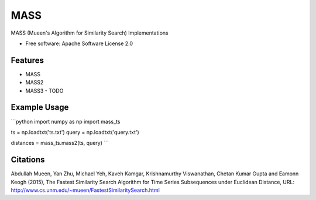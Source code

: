 ====
MASS
====


.. image:: https://img.shields.io/pypi/v/mass_ts.svg
        :target: https://pypi.python.org/pypi/mass_ts

.. image:: https://img.shields.io/travis/tylerwmarrs/mass_ts.svg
        :target: https://travis-ci.org/tylerwmarrs/mass_ts

.. image:: https://readthedocs.org/projects/mass-ts/badge/?version=latest
        :target: https://mass-ts.readthedocs.io/en/latest/?badge=latest
        :alt: Documentation Status




MASS (Mueen's Algorithm for Similarity Search) Implementations


* Free software: Apache Software License 2.0


Features
--------

* MASS
* MASS2
* MASS3 - TODO

Example Usage
-------------
```python
import numpy as np
import mass_ts

ts = np.loadtxt('ts.txt')
query = np.loadtxt('query.txt')

distances = mass_ts.mass2(ts, query)
```

Citations
---------
Abdullah Mueen, Yan Zhu, Michael Yeh, Kaveh Kamgar, Krishnamurthy Viswanathan, Chetan Kumar Gupta and Eamonn Keogh (2015), The Fastest Similarity Search Algorithm for Time Series Subsequences under Euclidean Distance, URL: http://www.cs.unm.edu/~mueen/FastestSimilaritySearch.html
